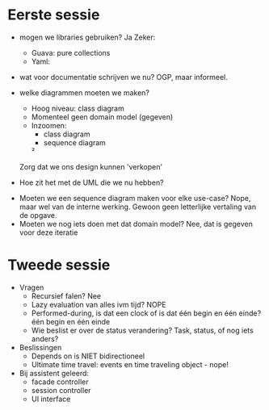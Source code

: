 * Eerste sessie
- mogen we libraries gebruiken?
    Ja
    Zeker:
        - Guava: pure collections
        - Yaml:

- wat voor documentatie schrijven we nu?
    OGP, maar informeel.
    
- welke diagrammen moeten we maken?
    - Hoog niveau: class diagram
    - Momenteel geen domain model (gegeven)
    - Inzoomen:
        - class diagram
        - sequence diagram
        ²

    Zorg dat we ons design kunnen 'verkopen'


- Hoe zit het met de UML die we nu hebben?
    

- Moeten we een sequence diagram maken voor elke use-case?
    Nope, maar wel van de interne werking.
    Gewoon geen letterlijke vertaling van de opgave.
- Moeten we nog iets doen met dat domain model?
    Nee, dat is gegeven voor deze iteratie

* Tweede sessie
- Vragen
  - Recursief falen?
    Nee
  - Lazy evaluation van alles ivm tijd?
    NOPE
  - Performed-during, is dat een clock of is dat één begin en één einde?
    één begin en één einde
  - Wie beslist er over de status verandering? Task, status, of nog iets anders?
    
- Beslissingen
  - Depends on is NIET bidirectioneel
  - Ultimate time travel: events en time traveling object - nope!

- Bij assistent geleerd:
  - facade controller
  - session controller
  - UI interface
